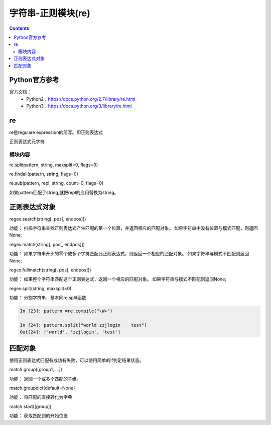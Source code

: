 .. _string_re:

======================================================================================================================================================
字符串-正则模块(re)
======================================================================================================================================================

.. contents::


Python官方参考
======================================================================================================================================================

官方文档：
    - Python2：https://docs.python.org/2.7/library/re.html
    - Python3：https://docs.python.org/3/library/re.html




re
======================================================================================================================================================


re是regulare expression的简写。即正则表达式

正则表达式元字符

.. code-block:: text
    :linenos:

    .           任意单个字符（除了换行），如果想包含换行，指定DOTALL标记
    ^           开始位置锚定
    $           结束位置锚定
    *           前面的分组或者字符重复任意次数，包括0次，也就是不重复。
    +           前面的分组或者字符至少一次
    ?           前面的分组或者字符0次或者1次，
    *?,+?       终止贪婪模式，*,+都是尽可能多的通配，加上?不采用贪婪模式了。
    {m}         前面的匹配m次数
    {m,n}       前面的匹配m到n次，既包含m次也包含n次
    {m,n}?      终止贪婪模式的
    \           转义功能
    []          集合中的任何任意
    |           |两侧的都可以，a|b代表既可以a也可以b
    (...)       分组，中间可以写其他的正则表达式
    (?...)      不创建组
    (?<=...)    匹配到一个就不匹配下一个了。
    \A          开始是字符串的
    \b          匹配边界
    \B          匹配不是开头或者单词的结果
    \d          数值0-9
    \D          不是\d的
    \s          空白字符
    \S          不是空白字符的
    \w          匹配a-zA-Z0-9_这些字符
    \W          除了\w 之外的字符


模块内容
------------------------------------------------------------------------------------------------------------------------------------------------------

re.splitpattern, string, maxsplit=0, flags=0)

.. code-block:: python
    :linenos:

    In [190]: re.split(r'\W+','words, words, words.')
    Out[190]: ['words', 'words', 'words', '']

    In [191]: re.split('[a-f]+','0a3B9',flags=re.IGNORECASE)
    Out[191]: ['0', '3', '9']

re.findall(pattern, string, flags=0)

.. code-block:: python
    :linenos:

    In [192]: re.findall("\w+",'words, words, words.')
    Out[192]: ['words', 'words', 'words']

re.sub(pattern, repl, string, count=0, flags=0)

.. code-block:: python
    :linenos:

    In [193]:  re.sub(r'def\s+([a-zA-Z_][a-zA-Z_0-9]*)\s*\(\s*\):',
               r'static PyObject*\npy_\1(void)\n{','def myfunc():')
    Out[193]: 'static PyObject*\npy_myfunc(void)\n{'

如果pattern匹配了string,就把repl的应用替换为string。

正则表达式对象
======================================================================================================================================================

regex.search(string[, pos[, endpos]])

功能： 扫描字符串查找正则表达式产生匹配的第一个位置，并返回相应的匹配对象。 如果字符串中没有位置与模式匹配，则返回None;

.. code-block:: python
    :linenos:

    In [1]: import re

    In [2]: re.compile('d').search("dog")
    Out[2]: <_sre.SRE_Match object; span=(0, 1), match='d'>

    In [3]: re.compile('d').search("dog",1)

regex.match(string[, pos[, endpos]])

功能： 如果字符串开头的零个或多个字符匹配此正则表达式，则返回一个相应的匹配对象。 如果字符串与模式不匹配则返回None; 

.. code-block:: python
    :linenos:

    In [9]: pattern = re.compile("o")

    In [10]: b=pattern.match("dog")

    In [11]: print(b)
    None

    In [12]: c=pattern.match("dog",1)

    In [13]: print(c)
    <_sre.SRE_Match object; span=(1, 2), match='o'>

regex.fullmatch(string[, pos[, endpos]])

功能： 如果整个字符串匹配这个正则表达式，返回一个相应的匹配对象。 如果字符串与模式不匹配则返回None;

.. code-block:: python
    :linenos:

    In [16]: pattern = re.compile("o[gh]")

    In [17]: pattern.fullmatch("dog")

    In [18]: pattern.fullmatch("ogre")

    In [19]: pattern.fullmatch("og")
    Out[19]: <_sre.SRE_Match object; span=(0, 2), match='og'>

    In [20]: pattern.fullmatch("oh")
    Out[20]: <_sre.SRE_Match object; span=(0, 2), match='oh'>

    In [21]: pattern.fullmatch("ohh")

    In [22]: pattern.fullmatch("ohh",0,2)
    Out[22]: <_sre.SRE_Match object; span=(0, 2), match='oh'>

regex.split(string, maxsplit=0)

功能： 分割字符串，基本同re.split函数

.. code-block:: python 

    In [23]: pattern =re.compile("\W+")

    In [24]: pattern.split("world zzjlogin    test")
    Out[24]: ['world', 'zzjlogin', 'test']

匹配对象
======================================================================================================================================================

使用正则表达式匹配有成功有失败，可以使用简单的if判定结果状态。

.. code-block:: python
    :linenos:

    match = re.search(pattern, string)
    if match:
        process(match)

match.group([group1, ...])

功能： 返回一个或多个匹配的子组。

.. code-block:: python
    :linenos:

    # 使用索引分组
    In [25]:  m = re.match(r"(\w+) (\w+)", "Isaac Newton, physicist")

    In [26]: m.group()
    Out[26]: 'Isaac Newton'

    In [27]: m.group(0)
    Out[27]: 'Isaac Newton'

    In [28]: m.group(1)
    Out[28]: 'Isaac'

    In [29]: m.group(2)
    Out[29]: 'Newton'

    In [30]: m.group(1,2)
    Out[30]: ('Isaac', 'Newton')

    In [31]: m.groups()
    Out[31]: ('Isaac', 'Newton')


    # 使用命名分组
    In [32]: m = re.match(r"(?P<first_name>\w+) (?P<last_name>\w+)","zhao jiedi")

    In [33]: m.group()
    Out[33]: 'zhao jiedi'

    In [35]: m.group("first_name")
    Out[35]: 'zhao'

    In [36]: m.group("last_name")
    Out[36]: 'jiedi'

    In [37]: m.group(0)
    Out[37]: 'zhao jiedi'

    In [38]: m.group(1)
    Out[38]: 'zhao'

    # 直接索引方式访问
    In [39]: m[0]
    Out[39]: 'zhao jiedi'

    In [40]: m[1]
    Out[40]: 'zhao'

match.groupdict(default=None)

功能： 将匹配的直接转化为字典

.. code-block:: python
    :linenos:

    In [41]: m = re.match(r"(?P<first_name>\w+) (?P<last_name>\w+)", "Malcolm Reynolds")

    In [42]: m.groupdict()
    Out[42]: {'first_name': 'Malcolm', 'last_name': 'Reynolds'}

match.start([group])

功能： 获取匹配到的开始位置

.. code-block:: python
    :linenos:

    In [44]: m = re.search("remove_this", email)

    In [45]: email
    Out[45]: 'tony@tiremove_thisger.net'

    In [46]: m
    Out[46]: <_sre.SRE_Match object; span=(7, 18), match='remove_this'>

    In [47]: m[0]
    Out[47]: 'remove_this'

    In [49]: m.start()
    Out[49]: 7

    In [50]: m.end()
    Out[50]: 18

    In [52]: email[m.start() : m.end()]
    Out[52]: 'remove_this'

    In [54]: email[:m.start()]    +     email[m.end():]
    Out[54]: 'tony@tiger.net'





